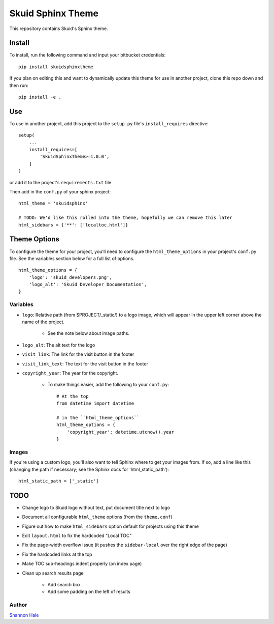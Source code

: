 Skuid Sphinx Theme
##################

This repository contains Skuid's Sphinx theme.

Install
=======

To install, run the following command and input your bitbucket credentials::

    pip install skuidsphinxtheme


If you plan on editing this and want to dynamically update this theme for use
in another project, clone this repo down and then run::

    pip install -e .

Use
===

To use in another project, add this project to the ``setup.py`` file's
``install_requires``  directive::

    setup(
        ...
        install_requires=[
            'SkuidSphinxTheme>=1.0.0',
        ]
    )

or add it to the project's ``requirements.txt`` file

Then add in the ``conf.py`` of your sphinx project::

    html_theme = 'skuidsphinx'

    # TODO: We'd like this rolled into the theme, hopefully we can remove this later
    html_sidebars = {'**': ['localtoc.html']}

Theme Options
=============
To configure the theme for your project, you'll need to configure the
``html_theme_options`` in your project's ``conf.py`` file. See the variables
section below for a full list of options.
::

    html_theme_options = {
        'logo': 'skuid_developers.png',
        'logo_alt': 'Skuid Developer Documentation',
    }


Variables
---------

* ``logo``: Relative path (from $PROJECT/_static/) to a logo image, which will appear in the upper left corner above the name of the project.

    * See the note below about image paths.
* ``logo_alt``: The alt text for the logo
* ``visit_link``: The link for the visit button in the footer
* ``visit_link_text``: The text for the visit button in the footer
* ``copyright_year``: The year for the copyright.

    * To make things easier, add the following to your ``conf.py``::

        # At the top
        from datetime import datetime

        # in the ``html_theme_options``
        html_theme_options = {
            'copyright_year': datetime.utcnow().year
        }

Images
------

If you're using a custom logo, you'll also want to tell Sphinx where to get
your images from. If so, add a line like this (changing the path if necessary;
see the Sphinx docs for 'html_static_path')::

    html_static_path = ['_static']


TODO
====

* Change logo to Skuid logo without text, put document title next to logo
* Document all configurable ``html_theme`` options (from the ``theme.conf``)
* Figure out how to make ``html_sidebars`` option default for projects using this theme
* Edit ``layout.html`` to fix the hardcoded "Local TOC"
* Fix the page-width overflow issue (it pushes the ``sidebar-local`` over the right edge of the page)
* Fix the hardcoded links at the top
* Make TOC sub-headings indent properly (on index page)
* Clean up search results page

    * Add search box
    * Add some padding on the left of results

Author
------

`Shannon Hale`_

.. _`Shannon Hale`: shannon@skuid.com
